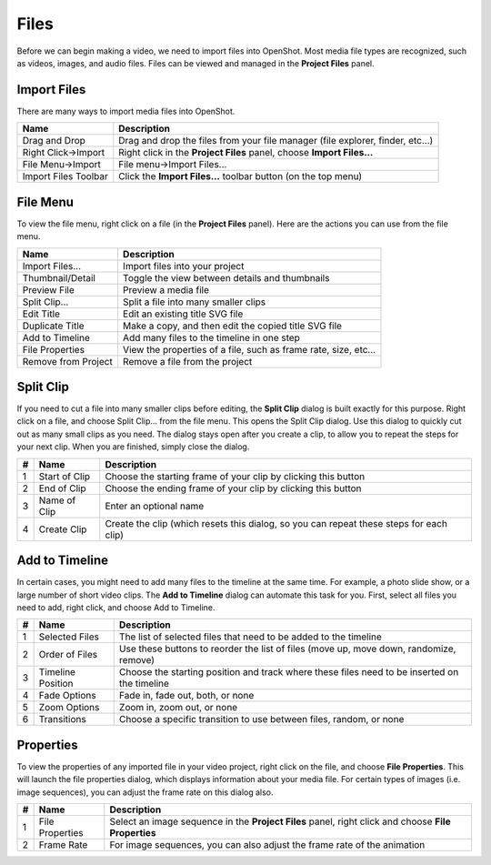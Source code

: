 .. Copyright (c) 2008-2016 OpenShot Studios, LLC
 (http://www.openshotstudios.com). This file is part of
 OpenShot Video Editor (http://www.openshot.org), an open-source project
 dedicated to delivering high quality video editing and animation solutions
 to the world.

.. OpenShot Video Editor is free software: you can redistribute it and/or modify
 it under the terms of the GNU General Public License as published by
 the Free Software Foundation, either version 3 of the License, or
 (at your option) any later version.

.. OpenShot Video Editor is distributed in the hope that it will be useful,
 but WITHOUT ANY WARRANTY; without even the implied warranty of
 MERCHANTABILITY or FITNESS FOR A PARTICULAR PURPOSE.  See the
 GNU General Public License for more details.

.. You should have received a copy of the GNU General Public License
 along with OpenShot Library.  If not, see <http://www.gnu.org/licenses/>.

Files
=====

Before we can begin making a video, we need to import files into OpenShot. Most media file types are
recognized, such as videos, images, and audio files. Files can be viewed and managed in the **Project Files** panel.

Import Files
------------
There are many ways to import media files into OpenShot.

====================  ============
Name                  Description
====================  ============
Drag and Drop         Drag and drop the files from your file manager (file explorer, finder, etc...)
Right Click->Import   Right click in the **Project Files** panel, choose **Import Files...**
File Menu->Import     File menu->Import Files...
Import Files Toolbar  Click the **Import Files...** toolbar button (on the top menu)
====================  ============

.. image:: _static/quick-start-drop-files.jpg

File Menu
---------
To view the file menu, right click on a file (in the **Project Files** panel). Here are the actions you can use from the
file menu.

.. image:: _static/file-menu.jpg

====================  ============
Name                  Description
====================  ============
Import Files...       Import files into your project
Thumbnail/Detail      Toggle the view between details and thumbnails
Preview File          Preview a media file
Split Clip...         Split a file into many smaller clips
Edit Title            Edit an existing title SVG file
Duplicate Title       Make a copy, and then edit the copied title SVG file
Add to Timeline       Add many files to the timeline in one step
File Properties       View the properties of a file, such as frame rate, size, etc...
Remove from Project   Remove a file from the project
====================  ============

Split Clip
----------
If you need to cut a file into many smaller clips before editing, the **Split Clip** dialog is built exactly for this
purpose. Right click on a file, and choose Split Clip... from the file menu. This opens the Split Clip dialog. Use this
dialog to quickly cut out as many small clips as you need. The dialog stays open after you create a clip, to allow you
to repeat the steps for your next clip. When you are finished, simply close the dialog.

.. image:: _static/file-split-dialog.jpg

==  ==================  ============
#   Name                Description
==  ==================  ============
1   Start of Clip       Choose the starting frame of your clip by clicking this button
2   End of Clip         Choose the ending frame of your clip by clicking this button
3   Name of Clip        Enter an optional name
4   Create Clip         Create the clip (which resets this dialog, so you can repeat these steps for each clip)
==  ==================  ============

Add to Timeline
---------------
In certain cases, you might need to add many files to the timeline at the same time. For example, a photo slide show,
or a large number of short video clips. The **Add to Timeline** dialog can automate this task for you. First, select
all files you need to add, right click, and choose Add to Timeline.

.. image:: _static/file-add-to-timeline.jpg

==  ==================  ============
#   Name                Description
==  ==================  ============
1   Selected Files      The list of selected files that need to be added to the timeline
2   Order of Files      Use these buttons to reorder the list of files (move up, move down, randomize, remove)
3   Timeline Position   Choose the starting position and track where these files need to be inserted on the timeline
4   Fade Options        Fade in, fade out, both, or none
5   Zoom Options        Zoom in, zoom out, or none
6   Transitions         Choose a specific transition to use between files, random, or none
==  ==================  ============

Properties
----------
To view the properties of any imported file in your video project, right click on the file, and choose **File Properties**.
This will launch the file properties dialog, which displays information about your media file. For certain types of images
(i.e. image sequences), you can adjust the frame rate on this dialog also.

.. image:: _static/file-properties.jpg

==  ====================  ============
#   Name                  Description
==  ====================  ============
1   File Properties       Select an image sequence in the **Project Files** panel, right click and choose **File Properties**
2   Frame Rate            For image sequences, you can also adjust the frame rate of the animation
==  ====================  ============